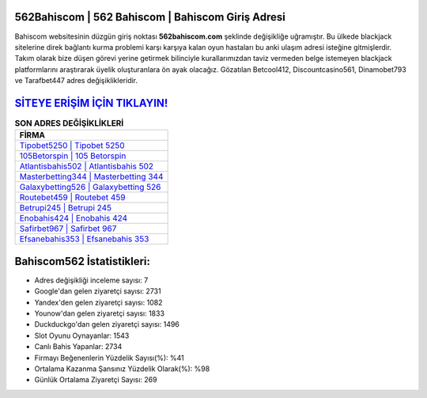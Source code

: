 ﻿562Bahiscom | 562 Bahiscom | Bahiscom Giriş Adresi
===================================

.. image:: images/bahiscom-giris.jpg
   :width: 600
   
Bahiscom websitesinin düzgün giriş noktası **562bahiscom.com** şeklinde değişikliğe uğramıştır. Bu ülkede blackjack sitelerine direk bağlantı kurma problemi karşı karşıya kalan oyun hastaları bu anki ulaşım adresi isteğine gitmişlerdir. Takım olarak bize düşen görevi yerine getirmek bilinciyle kurallarımızdan taviz vermeden belge istemeyen blackjack platformlarını araştırarak üyelik oluşturanlara ön ayak olacağız. Gözatılan Betcool412, Discountcasino561, Dinamobet793 ve Tarafbet447 adres değişiklikleridir.

`SİTEYE ERİŞİM İÇİN TIKLAYIN! <https://uclck.me/gonow>`_
==============

.. list-table:: **SON ADRES DEĞİŞİKLİKLERİ**
   :widths: 100
   :header-rows: 1

   * - FİRMA
   * - `Tipobet5250 | Tipobet 5250 <tipobet5250-tipobet-5250-tipobet-giris-adresi.html>`_
   * - `105Betorspin | 105 Betorspin <105betorspin-105-betorspin-betorspin-giris-adresi.html>`_
   * - `Atlantisbahis502 | Atlantisbahis 502 <atlantisbahis502-atlantisbahis-502-atlantisbahis-giris-adresi.html>`_	 
   * - `Masterbetting344 | Masterbetting 344 <masterbetting344-masterbetting-344-masterbetting-giris-adresi.html>`_	 
   * - `Galaxybetting526 | Galaxybetting 526 <galaxybetting526-galaxybetting-526-galaxybetting-giris-adresi.html>`_ 
   * - `Routebet459 | Routebet 459 <routebet459-routebet-459-routebet-giris-adresi.html>`_
   * - `Betrupi245 | Betrupi 245 <betrupi245-betrupi-245-betrupi-giris-adresi.html>`_	 
   * - `Enobahis424 | Enobahis 424 <enobahis424-enobahis-424-enobahis-giris-adresi.html>`_
   * - `Safirbet967 | Safirbet 967 <safirbet967-safirbet-967-safirbet-giris-adresi.html>`_
   * - `Efsanebahis353 | Efsanebahis 353 <efsanebahis353-efsanebahis-353-efsanebahis-giris-adresi.html>`_
	 
Bahiscom562 İstatistikleri:
===================================	 
* Adres değişikliği inceleme sayısı: 7
* Google'dan gelen ziyaretçi sayısı: 2731
* Yandex'den gelen ziyaretçi sayısı: 1082
* Younow'dan gelen ziyaretçi sayısı: 1833
* Duckduckgo'dan gelen ziyaretçi sayısı: 1496
* Slot Oyunu Oynayanlar: 1543
* Canlı Bahis Yapanlar: 2734
* Firmayı Beğenenlerin Yüzdelik Sayısı(%): %41
* Ortalama Kazanma Şansınız Yüzdelik Olarak(%): %98
* Günlük Ortalama Ziyaretçi Sayısı: 269
